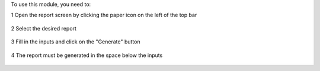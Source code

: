 To use this module, you need to:

1 Open the report screen by clicking the paper icon on the left of the top bar

  .. figure:: ../static/description/open_report_screen.png
   :width: 800px

2 Select the desired report

  .. figure:: ../static/description/select_report.png
   :width: 800px

3 Fill in the inputs and click on the "Generate" button

  .. figure:: ../static/description/input_and_generate.png
   :width: 800px


4 The report must be generated in the space below the inputs

  .. figure:: ../static/description/generated_report.png
   :width: 800px
